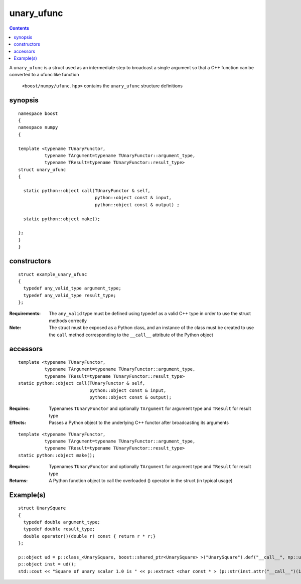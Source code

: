 unary_ufunc
===========

.. contents ::

A ``unary_ufunc`` is a struct used as an intermediate step to broadcast a single argument so that a C++ function can be converted to a ufunc like function

 ``<boost/numpy/ufunc.hpp>`` contains the ``unary_ufunc`` structure definitions


synopsis
--------

::

  namespace boost 
  {
  namespace numpy 
  {

  template <typename TUnaryFunctor, 
            typename TArgument=typename TUnaryFunctor::argument_type, 
            typename TResult=typename TUnaryFunctor::result_type>
  struct unary_ufunc 
  {

    static python::object call(TUnaryFunctor & self, 
                               python::object const & input, 
                               python::object const & output) ;

    static python::object make(); 

  };
  }
  }


constructors
------------

::

  struct example_unary_ufunc
  {
    typedef any_valid_type argument_type;
    typedef any_valid_type result_type;
  };

:Requirements: The ``any_valid`` type must be defined using typedef as a valid C++ type in order to use the struct methods correctly

:Note: The struct must be exposed as a Python class, and an instance of the class must be created to use the ``call`` method corresponding to the ``__call__`` attribute of the Python object

accessors
---------

::

  template <typename TUnaryFunctor, 
            typename TArgument=typename TUnaryFunctor::argument_type,
            typename TResult=typename TUnaryFunctor::result_type>
  static python::object call(TUnaryFunctor & self, 
                             python::object const & input, 
                             python::object const & output);

:Requires: Typenames ``TUnaryFunctor`` and optionally ``TArgument`` for argument type and ``TResult`` for result type

:Effects: Passes a Python object to the underlying C++ functor after broadcasting its arguments

::

  template <typename TUnaryFunctor, 
            typename TArgument=typename TUnaryFunctor::argument_type,
            typename TResult=typename TUnaryFunctor::result_type>
  static python::object make(); 

:Requires: Typenames ``TUnaryFunctor`` and optionally ``TArgument`` for argument type and ``TResult`` for result type

:Returns: A Python function object to call the overloaded () operator in the struct (in typical usage)



Example(s)
----------

::

  struct UnarySquare 
  {
    typedef double argument_type;
    typedef double result_type;
    double operator()(double r) const { return r * r;}
  };

  p::object ud = p::class_<UnarySquare, boost::shared_ptr<UnarySquare> >("UnarySquare").def("__call__", np::unary_ufunc<UnarySquare>::make());
  p::object inst = ud();
  std::cout << "Square of unary scalar 1.0 is " << p::extract <char const * > (p::str(inst.attr("__call__")(1.0))) << std::endl ; 

